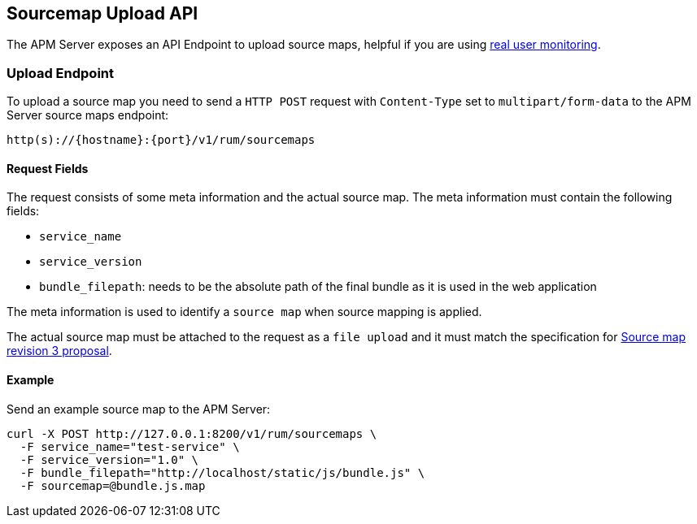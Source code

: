[[sourcemap-api]]
== Sourcemap Upload API

The APM Server exposes an API Endpoint to upload source maps,
helpful if you are using <<rum, real user monitoring>>.

[[sourcemap-endpoint]]
[float]
=== Upload Endpoint 
To upload a source map you need to send a `HTTP POST` request
with `Content-Type` set to `multipart/form-data` to the APM Server source maps endpoint:

[source,bash]
------------------------------------------------------------
http(s)://{hostname}:{port}/v1/rum/sourcemaps
------------------------------------------------------------

[[sourcemap-request-fields]]
[float]
==== Request Fields
The request consists of some meta information and the actual source map.
The meta information must contain the following fields:

* `service_name`
* `service_version`
* `bundle_filepath`: needs to be the absolute path of the final bundle as it is used in the web application

The meta information is used to identify a `source map` when source mapping is applied.

The actual source map must be attached to the request as a `file upload`
and it must match the specification for 
https://docs.google.com/document/d/1U1RGAehQwRypUTovF1KRlpiOFze0b-_2gc6fAH0KY0k[Source map revision 3 proposal].


[[sourcemap-api-examples]]
[float]
==== Example

Send an example source map to the APM Server:

["source","sh",subs="attributes"]
---------------------------------------------------------------------------
curl -X POST http://127.0.0.1:8200/v1/rum/sourcemaps \
  -F service_name="test-service" \
  -F service_version="1.0" \
  -F bundle_filepath="http://localhost/static/js/bundle.js" \
  -F sourcemap=@bundle.js.map
---------------------------------------------------------------------------

